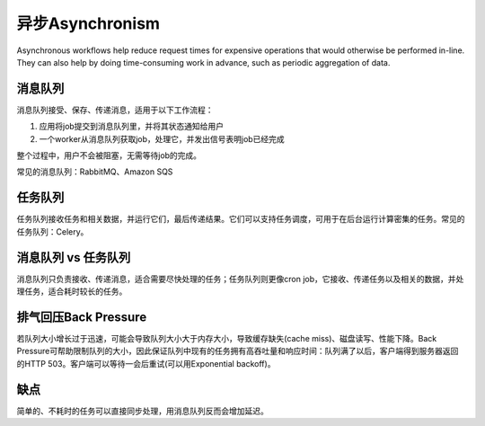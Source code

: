 异步Asynchronism
=========================================================
Asynchronous workflows help reduce request times for expensive operations that would otherwise be performed in-line. They can also help by doing time-consuming work in advance, such as periodic aggregation of data.

.. image:: images/asynchronism.png

消息队列
----------------------------------------
消息队列接受、保存、传递消息，适用于以下工作流程：

1. 应用将job提交到消息队列里，并将其状态通知给用户
2. 一个worker从消息队列获取job，处理它，并发出信号表明job已经完成

整个过程中，用户不会被阻塞，无需等待job的完成。

常见的消息队列：RabbitMQ、Amazon SQS

任务队列
----------------------------------------
任务队列接收任务和相关数据，并运行它们，最后传递结果。它们可以支持任务调度，可用于在后台运行计算密集的任务。常见的任务队列：Celery。

消息队列 vs 任务队列
----------------------------------------
消息队列只负责接收、传递消息，适合需要尽快处理的任务；任务队列则更像cron job，它接收、传递任务以及相关的数据，并处理任务，适合耗时较长的任务。

排气回压Back Pressure
----------------------------------------
若队列大小增长过于迅速，可能会导致队列大小大于内存大小，导致缓存缺失(cache miss)、磁盘读写、性能下降。Back Pressure可帮助限制队列的大小，因此保证队列中现有的任务拥有高吞吐量和响应时间：队列满了以后，客户端得到服务器返回的HTTP 503。客户端可以等待一会后重试(可以用Exponential backoff)。

缺点
----------------------------------------
简单的、不耗时的任务可以直接同步处理，用消息队列反而会增加延迟。
